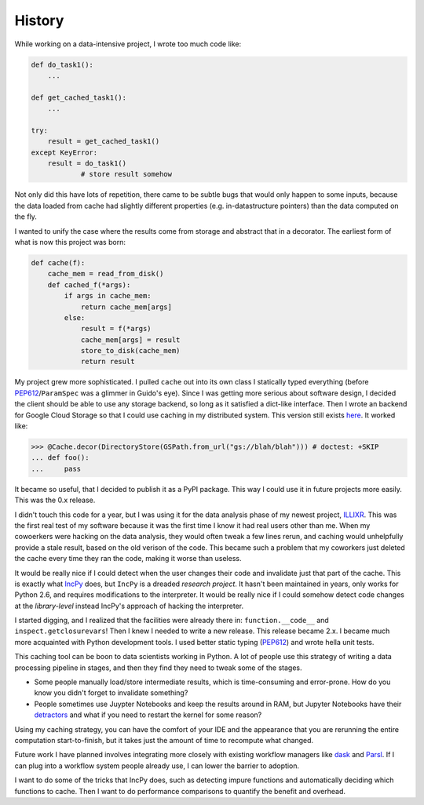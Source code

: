 =======
History
=======

While working on a data-intensive project, I wrote too much code like:

.. code:: python

    def do_task1():
        ...

    def get_cached_task1():
        ...

    try:
        result = get_cached_task1()
    except KeyError:
        result = do_task1()
		# store result somehow

Not only did this have lots of repetition, there came to be subtle bugs that
would only happen to some inputs, because the data loaded from cache had
slightly different properties (e.g. in-datastructure pointers) than the data
computed on the fly.

I wanted to unify the case where the results come from storage and abstract that
in a decorator. The earliest form of what is now this project was born:

.. code:: python

    def cache(f):
        cache_mem = read_from_disk()
        def cached_f(*args):
            if args in cache_mem:
                return cache_mem[args]
            else:
                result = f(*args)
                cache_mem[args] = result
                store_to_disk(cache_mem)
                return result

My project grew more sophisticated. I pulled ``cache`` out into its own class I
statically typed everything (before `PEP612`_/``ParamSpec`` was a glimmer in Guido's
eye). Since I was getting more serious about software design, I decided the
client should be able to use any storage backend, so long as it satisfied a
dict-like interface. Then I wrote an backend for Google Cloud Storage so that I
could use caching in my distributed system. This version still exists
`here`_. It worked like:

.. code:: python

    >>> @Cache.decor(DirectoryStore(GSPath.from_url("gs://blah/blah"))) # doctest: +SKIP
    ... def foo():
    ...     pass

.. _`PEP612`: https://www.python.org/dev/peps/pep-0612/
.. _`here`: https://github.com/charmoniumQ/EDGAR-research/blob/master/edgar_code/cache.py

It became so useful, that I decided to publish it as a PyPI package. This way I
could use it in future projects more easily. This was the 0.x release.

I didn't touch this code for a year, but I was using it for the data analysis
phase of my newest project, `ILLIXR`_. This was the first real test of my
software because it was the first time I know it had real users other than
me. When my cowoerkers were hacking on the data analysis, they would often tweak
a few lines rerun, and caching would unhelpfully provide a stale result, based
on the old verison of the code. This became such a problem that my coworkers
just deleted the cache every time they ran the code, making it worse than
useless.

.. _`ILLIXR`: https://illixr.github.io/

It would be really nice if I could detect when the user changes their code and
invalidate just that part of the cache. This is exactly what `IncPy`_ does, but
``IncPy`` is a dreaded *research project*. It hasn't been maintained in years,
only works for Python 2.6, and requires modifications to the interpreter. It
would be really nice if I could somehow detect code changes at the
*library-level* instead IncPy's approach of hacking the interpreter.

I started digging, and I realized that the facilities were already there in:
``function.__code__`` and |inspect.getclosurevars|! Then I knew I needed to
write a new release. This release became 2.x. I became much more acquainted with
Python development tools. I used better static typing (`PEP612`_) and wrote hella
unit tests.

.. _`IncPy`: https://dl.acm.org/doi/abs/10.1145/2001420.2001455
.. |inspect.getclosurevars| replace:: ``inspect.getclosurevars``
.. _`inspect.getclosurevars`: https://docs.python.org/3/library/inspect.html#inspect.getclosurevars
.. _`PEP612`: https://www.python.org/dev/peps/pep-0612/

This caching tool can be boon to data scientists working in Python. A lot of
people use this strategy of writing a data processing pipeline in stages, and
then they find they need to tweak some of the stages.

- Some people manually load/store intermediate results, which is time-consuming
  and error-prone. How do you know you didn't forget to invalidate something?

- People sometimes use Juypter Notebooks and keep the results around in RAM, but
  Jupyter Notebooks have their `detractors`_ and what if you need to restart the
  kernel for some reason?

.. _`detractors`: https://docs.google.com/presentation/d/1n2RlMdmv1p25Xy5thJUhkKGvjtV-dkAIsUXP-AL4ffI/edit#slide=id.g362da58057_0_1

Using my caching strategy, you can have the comfort of your IDE and the
appearance that you are rerunning the entire computation start-to-finish, but it
takes just the amount of time to recompute what changed.

Future work I have planned involves integrating more closely with existing
workflow managers like `dask`_ and `Parsl`_. If I can plug into a workflow
system people already use, I can lower the barrier to adoption.

I want to do some of the tricks that IncPy does, such as detecting impure
functions and automatically deciding which functions to cache. Then I want to do
performance comparisons to quantify the benefit and overhead.

.. _`dask`: https://dask.org/
.. _`Parsl`: https://parsl.readthedocs.io/
